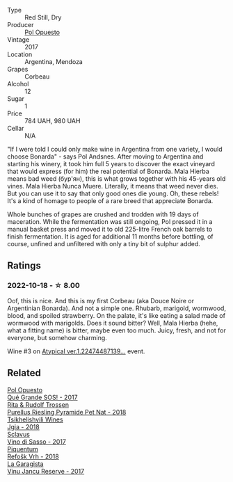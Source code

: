 #+attr_html: :class wine-main-image
[[file:/images/30/182631-b531-4eb1-8a87-01383c8dc4a3/2022-09-25-13-36-23-3933F788-BA25-4FBF-AF5B-A60637889618-1-105-c.webp]]

- Type :: Red Still, Dry
- Producer :: [[barberry:/producers/28883e04-dde4-4f94-9643-f71a90a8ce48][Pol Opuesto]]
- Vintage :: 2017
- Location :: Argentina, Mendoza
- Grapes :: Corbeau
- Alcohol :: 12
- Sugar :: 1
- Price :: 784 UAH, 980 UAH
- Cellar :: N/A

"If I were told I could only make wine in Argentina from one variety, I would choose Bonarda" - says Pol Andsnes. After moving to Argentina and starting his winery, it took him full 5 years to discover the exact vineyard that would express (for him) the real potential of Bonarda. Mala Hierba means bad weed (бур'ян), this is what grows together with his 45-years old vines. Mala Hierba Nunca Muere. Literally, it means that weed never dies. But you can use it to say that only good ones die young. Oh, these rebels! It's a kind of homage to people of a rare breed that appreciate Bonarda.

Whole bunches of grapes are crushed and trodden with 19 days of maceration. While the fermentation was still ongoing, Pol pressed it in a manual basket press and moved it to old 225-litre French oak barrels to finish fermentation. It is aged for additional 11 months before bottling, of course, unfined and unfiltered with only a tiny bit of sulphur added.

** Ratings

*** 2022-10-18 - ☆ 8.00

Oof, this is nice. And this is my first Corbeau (aka Douce Noire or Argentinian Bonarda). And not a simple one. Rhubarb, marigold, wormwood, blood, and spoiled strawberry. On the palate, it's like eating a salad made of wormwood with marigolds. Does it sound bitter? Well, Mala Hierba (hehe, what a fitting name) is bitter, maybe even too much. Juicy, fresh, and not for everyone, but somehow charming.

Wine #3 on [[barberry:/posts/2022-10-18-atypical][Atypical ver.1.22474487139...]] event.

** Related

#+begin_export html
<div class="flex-container">
  <a class="flex-item flex-item-left" href="/wines/5370341c-7ad2-4585-98f1-15b790de3840.html">
    <img class="flex-bottle" src="/images/53/70341c-7ad2-4585-98f1-15b790de3840/2022-09-26-18-37-53-805134C3-EE09-4F80-A030-7ED44B276656-1-102-o.webp"></img>
    <section class="h">Pol Opuesto</section>
    <section class="h text-bolder">Qué Grande SOS! - 2017</section>
  </a>

  <a class="flex-item flex-item-right" href="/wines/5b443d5d-f95d-4cf3-a414-8f2520271990.html">
    <img class="flex-bottle" src="/images/5b/443d5d-f95d-4cf3-a414-8f2520271990/2022-10-19-11-53-07-IMG-2836.webp"></img>
    <section class="h">Rita & Rudolf Trossen</section>
    <section class="h text-bolder">Purellus Riesling Pyramide Pet Nat - 2018</section>
  </a>

  <a class="flex-item flex-item-left" href="/wines/5dc6ba4f-1e46-4feb-8b6e-4ab6ae31a614.html">
    <img class="flex-bottle" src="/images/5d/c6ba4f-1e46-4feb-8b6e-4ab6ae31a614/2021-11-14-12-42-00-A92D013B-A1FB-4126-9235-AC856848BEDE-1-105-c.webp"></img>
    <section class="h">Tsikhelishvili Wines</section>
    <section class="h text-bolder">Jgia - 2018</section>
  </a>

  <a class="flex-item flex-item-right" href="/wines/62a4c00f-3bf6-4791-b178-f3e01e0f67d3.html">
    <img class="flex-bottle" src="/images/62/a4c00f-3bf6-4791-b178-f3e01e0f67d3/2022-10-19-11-55-26-IMG-2844.webp"></img>
    <section class="h">Sclavus</section>
    <section class="h text-bolder">Vino di Sasso - 2017</section>
  </a>

  <a class="flex-item flex-item-left" href="/wines/86783d66-c9b9-41ca-95e1-f2d214198157.html">
    <img class="flex-bottle" src="/images/86/783d66-c9b9-41ca-95e1-f2d214198157/2022-10-19-11-56-01-IMG-2845.webp"></img>
    <section class="h">Piquentum</section>
    <section class="h text-bolder">Refošk Vrh - 2018</section>
  </a>

  <a class="flex-item flex-item-right" href="/wines/af5f10f3-a2a0-4f25-997a-6a5c6b81159c.html">
    <img class="flex-bottle" src="/images/af/5f10f3-a2a0-4f25-997a-6a5c6b81159c/2022-09-25-12-45-38-18360C47-A6DD-4BC0-94B1-FD52EDDB44F6-1-105-c.webp"></img>
    <section class="h">La Garagista</section>
    <section class="h text-bolder">Vinu Jancu Reserve - 2017</section>
  </a>

</div>
#+end_export
